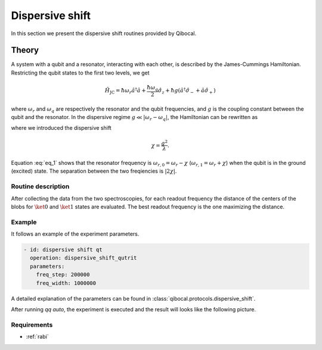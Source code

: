 .. _dispersive_shift:

Dispersive shift
================

In this section we present the dispersive shift routines provided by Qibocal.

Theory
------

A system with a qubit and a resonator, interacting with each other, is described by the James-Cummings Hamiltonian.
Restricting the qubit states to the first two levels, we get

.. math::
	\hat{H}_{\text{JC}} = \hbar \omega_r \hat{a}^\dagger \hat{a} + \frac{\hbar \omega_q}{2} \hat{\sigma}_z + \hbar g (\hat{a}^\dagger \hat{\sigma}_- + \hat{a} \hat{\sigma}_+)

where :math:`\omega_r` and :math:`\omega_q` are respectively the resonator and the qubit frequencies, and :math:`g` is the coupling
constant between the qubit and the resonator.
In the dispersive regime :math:`g \ll \lvert \omega_r - \omega_q \rvert`, the Hamiltonian can be rewritten as

.. math::
	:label: eq_1

	\hat{H}_{\text{eff}} = \hbar \hat{a}^\dagger \hat{a} (\omega_r - \chi \hat{\sigma}_z) + \frac{\hbar}{2} (\omega_q + \chi) \hat{\sigma}_z

where we introduced the dispersive shift

.. math::
	\chi = \frac{g^2}{\lambda}.

Equation :eq:`eq_1` shows that the resonator frequency is :math:`\omega_{r,0} = \omega_r - \chi` (:math:`\omega_{r,1} = \omega_r + \chi`) when the
qubit is in the ground (excited) state. The separation between the two freqiencies is :math:`\lvert 2 \chi \rvert`.

Routine description
^^^^^^^^^^^^^^^^^^^
After collecting the data from the two spectroscopies, for each readout frequency the distance of the centers of the blobs for
:math:`\ket{0}` and :math:`\ket{1}` states are evaluated. The best readout frequency is the one maximizing the distance.


Example
^^^^^^^
It follows an example of the experiment parameters.

.. code-block:: yaml

    - id: dispersive shift qt
      operation: dispersive_shift_qutrit
      parameters:
        freq_step: 200000
        freq_width: 1000000


A detailed explanation of the parameters can be found in :class:`qibocal.protocols.dispersive_shift`.


After running `qq auto`, the experiment is executed and the result will looks like
the following picture.

.. image:: dispersive_shift.png

Requirements
^^^^^^^^^^^^
- :ref:`rabi`

